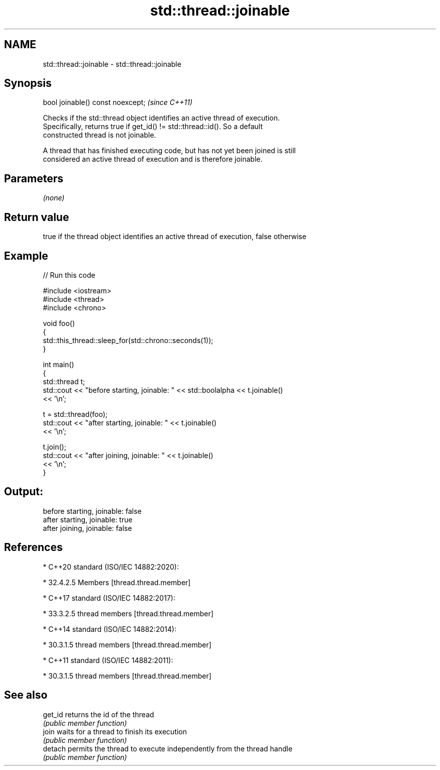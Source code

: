 .TH std::thread::joinable 3 "2021.11.17" "http://cppreference.com" "C++ Standard Libary"
.SH NAME
std::thread::joinable \- std::thread::joinable

.SH Synopsis
   bool joinable() const noexcept;  \fI(since C++11)\fP

   Checks if the std::thread object identifies an active thread of execution.
   Specifically, returns true if get_id() != std::thread::id(). So a default
   constructed thread is not joinable.

   A thread that has finished executing code, but has not yet been joined is still
   considered an active thread of execution and is therefore joinable.

.SH Parameters

   \fI(none)\fP

.SH Return value

   true if the thread object identifies an active thread of execution, false otherwise

.SH Example


// Run this code

 #include <iostream>
 #include <thread>
 #include <chrono>

 void foo()
 {
     std::this_thread::sleep_for(std::chrono::seconds(1));
 }

 int main()
 {
     std::thread t;
     std::cout << "before starting, joinable: " << std::boolalpha << t.joinable()
               << '\\n';

     t = std::thread(foo);
     std::cout << "after starting, joinable: " << t.joinable()
               << '\\n';

     t.join();
     std::cout << "after joining, joinable: " << t.joinable()
               << '\\n';
 }

.SH Output:

 before starting, joinable: false
 after starting, joinable: true
 after joining, joinable: false

.SH References

     * C++20 standard (ISO/IEC 14882:2020):

     * 32.4.2.5 Members [thread.thread.member]

     * C++17 standard (ISO/IEC 14882:2017):

     * 33.3.2.5 thread members [thread.thread.member]

     * C++14 standard (ISO/IEC 14882:2014):

     * 30.3.1.5 thread members [thread.thread.member]

     * C++11 standard (ISO/IEC 14882:2011):

     * 30.3.1.5 thread members [thread.thread.member]

.SH See also

   get_id returns the id of the thread
          \fI(public member function)\fP
   join   waits for a thread to finish its execution
          \fI(public member function)\fP
   detach permits the thread to execute independently from the thread handle
          \fI(public member function)\fP
